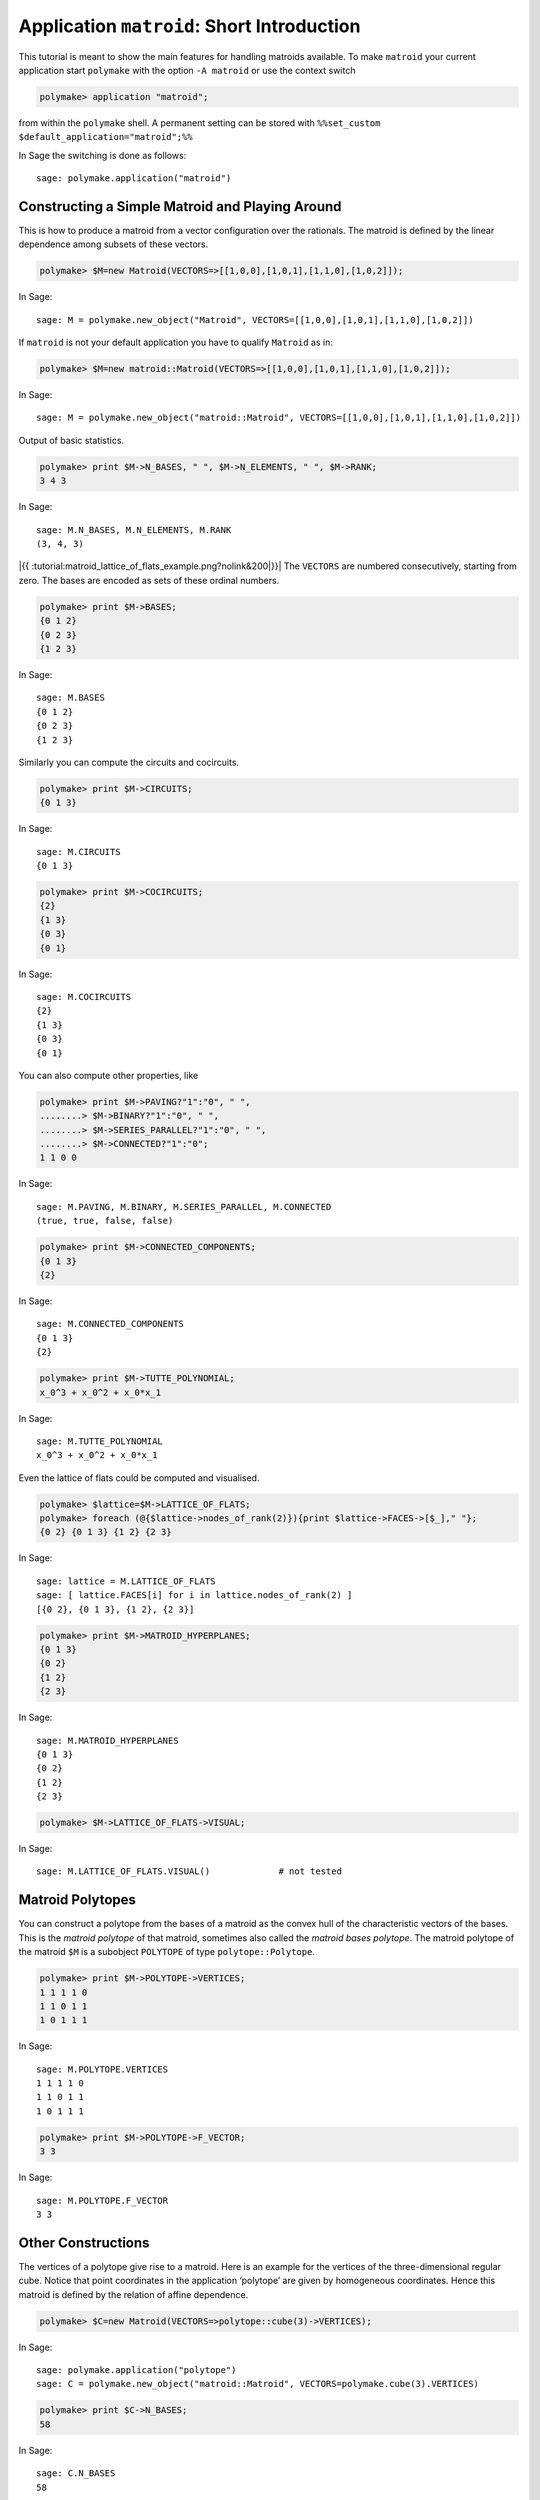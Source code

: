 .. -*- coding: utf-8 -*-
.. escape-backslashes
.. default-role:: math


Application ``matroid``: Short Introduction
===========================================

This tutorial is meant to show the main features for handling matroids
available. To make ``matroid`` your current application start
``polymake`` with the option ``-A matroid`` or use the context switch


.. link

.. CODE-BLOCK:: perl

    polymake> application "matroid";

from within the ``polymake`` shell. A permanent setting can be stored
with ``%%set_custom $default_application="matroid";%%``

In Sage the switching is done as follows::

  sage: polymake.application("matroid")

Constructing a Simple Matroid and Playing Around
------------------------------------------------

This is how to produce a matroid from a vector configuration over the
rationals. The matroid is defined by the linear dependence among subsets
of these vectors.


.. link

.. CODE-BLOCK:: perl

    polymake> $M=new Matroid(VECTORS=>[[1,0,0],[1,0,1],[1,1,0],[1,0,2]]);

.. link

In Sage::

    sage: M = polymake.new_object("Matroid", VECTORS=[[1,0,0],[1,0,1],[1,1,0],[1,0,2]])

If ``matroid`` is not your default application you have to qualify
``Matroid`` as in:

.. link

.. CODE-BLOCK:: perl

    polymake> $M=new matroid::Matroid(VECTORS=>[[1,0,0],[1,0,1],[1,1,0],[1,0,2]]);

.. link

In Sage::

    sage: M = polymake.new_object("matroid::Matroid", VECTORS=[[1,0,0],[1,0,1],[1,1,0],[1,0,2]])

Output of basic statistics.


.. link

.. CODE-BLOCK:: perl

    polymake> print $M->N_BASES, " ", $M->N_ELEMENTS, " ", $M->RANK;
    3 4 3

.. link

In Sage::

    sage: M.N_BASES, M.N_ELEMENTS, M.RANK
    (3, 4, 3)

|{{ :tutorial:matroid_lattice_of_flats_example.png?nolink&200|}}| The
``VECTORS`` are numbered consecutively, starting from zero. The bases
are encoded as sets of these ordinal numbers.

.. |{{ :tutorial:matroid_lattice_of_flats_example.png?nolink&200|}}| image:: attachment:matroid_lattice_of_flats_example.png


.. link

.. CODE-BLOCK:: perl

    polymake> print $M->BASES;
    {0 1 2}
    {0 2 3}
    {1 2 3}

.. link

In Sage::

    sage: M.BASES
    {0 1 2}
    {0 2 3}
    {1 2 3}

Similarly you can compute the circuits and cocircuits.


.. link

.. CODE-BLOCK:: perl

    polymake> print $M->CIRCUITS;
    {0 1 3}

.. link

In Sage::

    sage: M.CIRCUITS
    {0 1 3}

.. link

.. CODE-BLOCK:: perl

    polymake> print $M->COCIRCUITS;
    {2}
    {1 3}
    {0 3}
    {0 1}

.. link

In Sage::

    sage: M.COCIRCUITS
    {2}
    {1 3}
    {0 3}
    {0 1}

You can also compute other properties, like


.. link

.. CODE-BLOCK:: perl

    polymake> print $M->PAVING?"1":"0", " ",
    ........> $M->BINARY?"1":"0", " ",
    ........> $M->SERIES_PARALLEL?"1":"0", " ",
    ........> $M->CONNECTED?"1":"0";
    1 1 0 0

.. link

In Sage::

    sage: M.PAVING, M.BINARY, M.SERIES_PARALLEL, M.CONNECTED
    (true, true, false, false)

.. link

.. CODE-BLOCK:: perl

    polymake> print $M->CONNECTED_COMPONENTS;
    {0 1 3}
    {2}

.. link

In Sage::

    sage: M.CONNECTED_COMPONENTS
    {0 1 3}
    {2}

.. link

.. CODE-BLOCK:: perl

    polymake> print $M->TUTTE_POLYNOMIAL;
    x_0^3 + x_0^2 + x_0*x_1

.. link

In Sage::

    sage: M.TUTTE_POLYNOMIAL
    x_0^3 + x_0^2 + x_0*x_1

Even the lattice of flats could be computed and visualised.


.. link

.. CODE-BLOCK:: perl

    polymake> $lattice=$M->LATTICE_OF_FLATS;
    polymake> foreach (@{$lattice->nodes_of_rank(2)}){print $lattice->FACES->[$_]," "};
    {0 2} {0 1 3} {1 2} {2 3} 

.. link

In Sage::

    sage: lattice = M.LATTICE_OF_FLATS
    sage: [ lattice.FACES[i] for i in lattice.nodes_of_rank(2) ]
    [{0 2}, {0 1 3}, {1 2}, {2 3}]

.. link

.. CODE-BLOCK:: perl

    polymake> print $M->MATROID_HYPERPLANES;
    {0 1 3}
    {0 2}
    {1 2}
    {2 3}

.. link

In Sage::

    sage: M.MATROID_HYPERPLANES
    {0 1 3}
    {0 2}
    {1 2}
    {2 3}

.. link

.. CODE-BLOCK:: perl

    polymake> $M->LATTICE_OF_FLATS->VISUAL;

.. link

In Sage::

    sage: M.LATTICE_OF_FLATS.VISUAL()             # not tested


Matroid Polytopes
-----------------

You can construct a polytope from the bases of a matroid as the convex
hull of the characteristic vectors of the bases. This is the *matroid
polytope* of that matroid, sometimes also called the *matroid bases
polytope*. The matroid polytope of the matroid ``$M`` is a subobject
``POLYTOPE`` of type ``polytope::Polytope``.


.. link

.. CODE-BLOCK:: perl

    polymake> print $M->POLYTOPE->VERTICES;
    1 1 1 1 0
    1 1 0 1 1
    1 0 1 1 1

.. link

In Sage::

    sage: M.POLYTOPE.VERTICES
    1 1 1 1 0
    1 1 0 1 1
    1 0 1 1 1

.. link

.. CODE-BLOCK:: perl

    polymake> print $M->POLYTOPE->F_VECTOR;
    3 3

.. raw:: html

    <details><summary><pre style="display:inline"><small>Click here for additional output</small></pre></summary>
    <pre>
    polymake: used package lrs
      Implementation of the reverse search algorithm of Avis and Fukuda.
      Copyright by David Avis.
      http://cgm.cs.mcgill.ca/~avis/C/lrs.html
    
    </pre>
    </details>

.. link

In Sage::

    sage: M.POLYTOPE.F_VECTOR
    3 3


Other Constructions
-------------------

The vertices of a polytope give rise to a matroid. Here is an example
for the vertices of the three-dimensional regular cube. Notice that
point coordinates in the application ‘polytope’ are given by homogeneous
coordinates. Hence this matroid is defined by the relation of affine
dependence.


.. link

.. CODE-BLOCK:: perl

    polymake> $C=new Matroid(VECTORS=>polytope::cube(3)->VERTICES);

.. link

In Sage::

    sage: polymake.application("polytope")
    sage: C = polymake.new_object("matroid::Matroid", VECTORS=polymake.cube(3).VERTICES)

.. link

.. CODE-BLOCK:: perl

    polymake> print $C->N_BASES;
    58

.. link

In Sage::

    sage: C.N_BASES
    58

The system also allows you to construct a matroid from a graph. The
bases correspond to the spanning trees then. Notice that there is more
than one way to encode a graph in ``polymake``. Read the `tutorial on
graphs <apps_graph>`__ for details.


.. link

.. CODE-BLOCK:: perl

    polymake> $G=matroid_from_graph(polytope::cube(3)->GRAPH);

.. link

In Sage::

    sage: polymake.application("polytope")
    sage: c = polymake.cube(3)
    sage: polymake.application("matroid")
    sage: G = polymake.matroid_from_graph(c.GRAPH)

.. link

.. CODE-BLOCK:: perl

    polymake> print $G->N_BASES;
    384

.. link

In Sage::

    sage: G.N_BASES
    384

It is also possible to derive a new matroid from others.


.. link

.. CODE-BLOCK:: perl

    polymake> # The arguments are two matroids and for each matroid a basepoint. The basepoints will be identified. 
    polymake> $se=series_extension(uniform_matroid(2,3),0,uniform_matroid(1,3),0);

.. link

In Sage::

    sage: u23 = polymake.uniform_matroid(2,3)
    sage: u13 = polymake.uniform_matroid(1,3)
    sage: se = polymake.series_extension(u23, 0, u13, 0)

.. link

.. CODE-BLOCK:: perl

    polymake> print deletion($se,4)->VECTORS;
    1 0 0
    0 1 0
    0 0 1
    1 1 1

.. link

In Sage::

    sage: polymake.deletion(se, 4).VECTORS
    1 0 0
    0 1 0
    0 0 1
    1 1 1

.. link

.. CODE-BLOCK:: perl

    polymake> $pe=parallel_extension(uniform_matroid(1,3),0,uniform_matroid(2,3),0);

.. link

In Sage::

    sage: pe = polymake.parallel_extension(u13, 0, u23, 0)

.. link

.. CODE-BLOCK:: perl

    polymake> print dual(contraction($pe,4))->VECTORS;
    1 1 1
    1 0 0
    0 1 0
    0 0 1

.. link

In Sage::

    sage: polymake.dual(polymake.contraction(pe, 4)).VECTORS
    1 1 1
    1 0 0
    0 1 0
    0 0 1

.. link

.. CODE-BLOCK:: perl

    polymake> print projective_plane(3)->N_BASES;
    234

.. link

In Sage::

    sage: polymake.projective_plane(3).N_BASES
    234

.. link

.. CODE-BLOCK:: perl

    polymake> print fano_matroid()->N_BASES;
    28

.. link

In Sage::

    sage: polymake.fano_matroid().N_BASES
    28

.. link

.. CODE-BLOCK:: perl

    polymake> print direct_sum(projective_plane(3),fano_matroid())->N_BASES," = 234*28";
    6552 = 234*28

.. link

In Sage::

   sage: polymake.direct_sum(polymake.projective_plane(3), polymake.fano_matroid()).N_BASES
   6552
   sage: _ == 234*28
   True

.. link

.. CODE-BLOCK:: perl

    polymake> print two_sum(uniform_matroid(2,4),0,uniform_matroid(2,4),0)->CIRCUITS;
    {0 1 2}
    {3 4 5}
    {0 1 3 4}
    {0 1 3 5}
    {0 1 4 5}
    {0 2 3 4}
    {0 2 3 5}
    {0 2 4 5}
    {1 2 3 4}
    {1 2 3 5}
    {1 2 4 5}

.. link

In Sage::

    sage: polymake.two_sum(polymake.uniform_matroid(2,4), 0, polymake.uniform_matroid(2,4), 0).CIRCUITS
    {0 1 2}
    {3 4 5}
    {0 1 3 4}
    {0 1 3 5}
    {0 1 4 5}
    {0 2 3 4}
    {0 2 3 5}
    {0 2 4 5}
    {1 2 3 4}
    {1 2 3 5}
    {1 2 4 5}

Of course you can also construct your matroid from scratch by
specifying, e.g., its set of bases or non-bases and then compute other
properties. The following constructs the Fano matroid, which is the
simplest matroid that cannot be constructed from a vector configuration
(over a field with a characteristic other than two).


.. CODE-BLOCK:: perl

    polymake> $a=new Array<Set<Int>>([0,1,5],[1,2,6],[0,2,3],[1,3,4],[2,4,5],[3,5,6],[0,4,6]);
    polymake> $m=new Matroid(NON_BASES=>$a,N_ELEMENTS=>7);
    polymake> print $m->COCIRCUITS;
    {0 1 2 4}
    {0 1 3 6}
    {0 2 5 6}
    {0 3 4 5}
    {1 2 3 5}
    {1 4 5 6}
    {2 3 4 6}

In Sage::

    sage: a = polymake.new_object("Array<Set<Int>>", [0,1,5],[1,2,6],[0,2,3],[1,3,4],[2,4,5],[3,5,6],[0,4,6])
    sage: m = polymake.new_object("matroid::Matroid", NON_BASES=a, N_ELEMENTS=7)
    sage: m.COCIRCUITS
    {0 1 2 4}
    {0 1 3 6}
    {0 2 5 6}
    {0 3 4 5}
    {1 2 3 5}
    {1 4 5 6}
    {2 3 4 6}

Note that you have to specify N_ELEMENTS when constructing a matroid in
this way because this is not implicit in BASES, etc.
